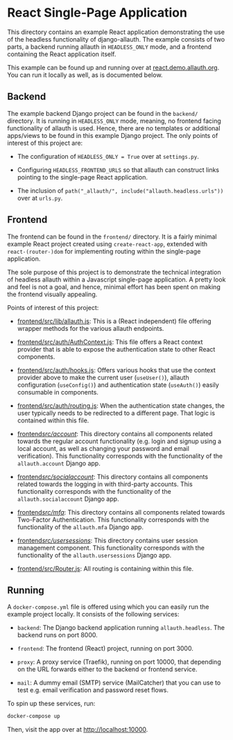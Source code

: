 * React Single-Page Application

This directory contains an example React application demonstrating the use of
the headless functionality of django-allauth. The example consists of two parts,
a backend running allauth in =HEADLESS_ONLY= mode, and a frontend containing the
React application itself.

This example can be found up and running over at [[https://react.demo.allauth.org/][react.demo.allauth.org]]. You can
run it locally as well, as is documented below.


** Backend

The example backend Django project can be found in the =backend/= directory.  It
is running in =HEADLESS_ONLY= mode, meaning, no frontend facing functionality of
allauth is used. Hence, there are no templates or additional apps/views to be
found in this example Django project. The only points of interest of this
project are:

- The configuration of =HEADLESS_ONLY = True= over at =settings.py=.

- Configuring =HEADLESS_FRONTEND_URLS= so that allauth can construct links pointing
  to the single-page React application.

- The inclusion of =path("_allauth/", include("allauth.headless.urls"))= over at
  =urls.py=.


** Frontend

The frontend can be found in the =frontend/= directory. It is a fairly minimal
example React project created using =create-react-app=, extended with
=react-(router-)dom= for implementing routing within the single-page
application.

The sole purpose of this project is to demonstrate the technical integration of
headless allauth within a Javascript single-page application. A pretty look and
feel is not a goal, and hence, minimal effort has been spent on making the
frontend visually appealing.

Points of interest of this project:

- [[file:frontend/src/lib/allauth.js][frontend/src/lib/allauth.js]]: This is a (React independent) file offering
  wrapper methods for the various allauth endpoints.

- [[file:frontend/src/auth/AuthContext.js][frontend/src/auth/AuthContext.js]]: This file offers a React context provider
  that is able to expose the authentication state to other React components.

- [[file:frontend/src/auth/hooks.js][frontend/src/auth/hooks.js]]: Offers various hooks that use the context provider above to make
  the current user (=useUser()=), allauth configuration (=useConfig()=) and authentication state (=useAuth()=)
  easily consumable in components.

- [[file:frontend/src/auth/routing.js][frontend/src/auth/routing.js]]: When the authentication state changes, the user
  typically needs to be redirected to a different page. That logic is contained
  within this file.

- [[file:frontend/src/account/][frontend/src/account/]]: This directory contains all components related towards
  the regular account functionality (e.g. login and signup using a local
  account, as well as changing your password and email verification). This functionality corresponds
  with the functionality of the =allauth.account= Django app.

- [[file:frontend/src/socialaccount/][frontend/src/socialaccount/]]: This directory contains all components related
  towards the logging in with third-party accounts. This functionality corresponds
  with the functionality of the =allauth.socialaccount= Django app.

- [[file:frontend/src/mfa/][frontend/src/mfa/]]: This directory contains all components related towards
  Two-Factor Authentication. This functionality corresponds with the
  functionality of the =allauth.mfa= Django app.

- [[file:frontend/src/usersessions/][frontend/src/usersessions/]]: This directory contains user session management
  component. This functionality corresponds with the functionality of the
  =allauth.usersessions= Django app.

- [[file:frontend/src/Router.js][frontend/src/Router.js]]: All routing is containing within this file.


** Running

A =docker-compose.yml= file is offered using which you can easily run the
example project locally. It consists of the following services:

- =backend=: The Django backend application running =allauth.headless=.
  The backend runs on port 8000.

- =frontend=:  The frontend (React) project, running on port 3000.

- =proxy=: A proxy service (Traefik), running on port 10000, that depending on the URL
  forwards either to the backend or frontend service.

- =mail=: A dummy email (SMTP) service (MailCatcher) that you can use to test
  e.g. email verification and password reset flows.

To spin up these services, run:

#+begin_src bash
  docker-compose up
#+end_src

Then, visit the app over at http://localhost:10000.
